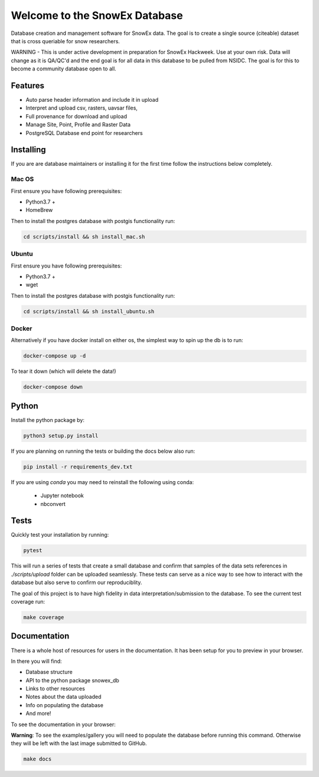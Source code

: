 ==============================
Welcome to the SnowEx Database
==============================

.. image:: https://readthedocs.org/projects/snowex_db/badge/?version=latest
    :target: https://snowex_db.readthedocs.io/en/latest/?badge=latest
    :alt: Documentation Status

.. image:: https://img.shields.io/github/workflow/status/SnowEx/snowex_db/snowex_db
    :target: https://github.com/SnowEx/snowex_db/actions/workflows/main.yml
    :alt: Testing Status

.. image:: https://img.shields.io/endpoint?url=https://gist.githubusercontent.com/micahjohnson150/d404e9cded83f72fcca65081358cc11b/raw/snowex_db_heads_master.json
    :alt: code coverage


Database creation and management software for SnowEx data. The goal is to
create a single source (citeable) dataset that is cross queriable for snow
researchers.

WARNING - This is under active development in preparation for SnowEx Hackweek.
Use at your own risk.  Data will change as it is QA/QC'd and the end goal is
for all data in this database to be pulled from NSIDC.  The goal is for this
to become a community database open to all.

Features
--------
* Auto parse header information and include it in upload
* Interpret and upload csv, rasters, uavsar files,
* Full provenance for download and upload
* Manage Site, Point, Profile and Raster Data
* PostgreSQL Database end point for researchers


Installing
----------
If you are are database maintainers or installing it for the first time
follow the instructions below completely.

Mac OS
~~~~~~

First ensure you have following prerequisites:

* Python3.7 +
* HomeBrew

Then to install the postgres database with postgis functionality run:

.. code-block:: bash

  cd scripts/install && sh install_mac.sh


Ubuntu
~~~~~~

First ensure you have following prerequisites:

* Python3.7 +
* wget

Then to install the postgres database with postgis functionality run:


.. code-block:: bash

  cd scripts/install && sh install_ubuntu.sh

Docker
~~~~~~

Alternatively if you have docker install on either os,
the simplest way to spin up the db is to run:

.. code-block:: bash

    docker-compose up -d

To tear it down (which will delete the data!)

.. code-block:: bash

    docker-compose down

Python
------
Install the python package by:

.. code-block:: bash

  python3 setup.py install

If you are planning on running the tests or building the docs below also run:

.. code-block:: bash

  pip install -r requirements_dev.txt

If you are using `conda` you may need to reinstall the following using conda:

  * Jupyter notebook
  * nbconvert

Tests
-----

Quickly test your installation by running:

.. code-block:: bash

  pytest

This will run a series of tests that create a small database and confirm
that samples of the data sets references in `./scripts/upload` folder can be
uploaded seamlessly. These tests can serve as a nice way to see how to
interact with the database but also serve to confirm our reproduciblity.

The goal of this project is to have high fidelity in data
interpretation/submission to the database. To see the current
test coverage run:

.. code-block:: bash

  make coverage


Documentation
-------------

There is a whole host of resources for users in the documentation. It has been
setup for you to preview in your browser.

In there you will find:

* Database structure
* API to the python package snowex_db
* Links to other resources
* Notes about the data uploaded
* Info on populating the database
* And more!

To see the documentation in your browser:

**Warning**: To see the examples/gallery you will need to populate the
database before running this command. Otherwise they will be left with the
last image submitted to GitHub.

.. code-block:: bash

  make docs
